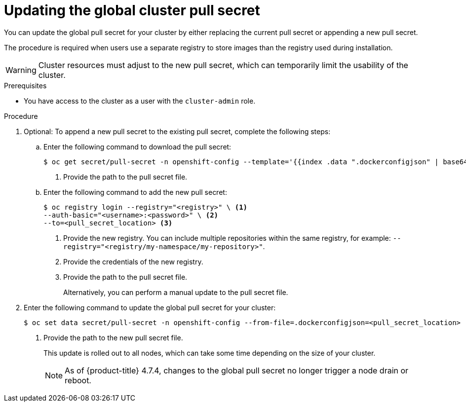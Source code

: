 // Module included in the following assemblies:
// * openshift_images/managing_images/using-image-pull-secrets.adoc
// * post_installation_configuration/cluster-tasks.adoc
// * support/remote_health_monitoring/opting-out-of-remote-health-reporting.adoc
// * updating/updating-restricted-network-cluster.adoc
//
// Not included, but linked to from:
// * operators/admin/olm-managing-custom-catalogs.adoc

ifeval::["{context}" == "using-image-pull-secrets"]
:image-pull-secrets:
endif::[]

:_content-type: PROCEDURE
[id="images-update-global-pull-secret_{context}"]
= Updating the global cluster pull secret

You can update the global pull secret for your cluster by either replacing the current pull secret or appending a new pull secret.

ifndef::image-pull-secrets[]
The procedure is required when users use a separate registry to store images than the registry used during installation.
endif::image-pull-secrets[]

ifdef::image-pull-secrets[]
[IMPORTANT]
====
To transfer your cluster to another owner, you must first initiate the transfer in {cluster-manager-url}, and then update the pull secret on the cluster. Updating a cluster's pull secret without initiating the transfer in {cluster-manager} causes the cluster to stop reporting Telemetry metrics in {cluster-manager}.

For more information link:https://access.redhat.com/documentation/en-us/openshift_cluster_manager/2021/html/managing_clusters/assembly-managing-clusters#transferring-cluster-ownership_assembly-managing-clusters[about transferring cluster ownership], see "Transferring cluster ownership" in the {cluster-manager-first} documentation.
====
endif::image-pull-secrets[]

[WARNING]
====
Cluster resources must adjust to the new pull secret, which can temporarily limit the usability of the cluster.
====

.Prerequisites

* You have access to the cluster as a user with the `cluster-admin` role.

.Procedure
. Optional: To append a new pull secret to the existing pull secret, complete the following steps:

.. Enter the following command to download the pull secret:
+
[source,terminal]
----
$ oc get secret/pull-secret -n openshift-config --template='{{index .data ".dockerconfigjson" | base64decode}}' ><pull_secret_location> <1>
----
<1> Provide the path to the pull secret file.

.. Enter the following command to add the new pull secret:
+
[source,terminal]
----
$ oc registry login --registry="<registry>" \ <1>
--auth-basic="<username>:<password>" \ <2>
--to=<pull_secret_location> <3>
----
<1> Provide the new registry. You can include multiple repositories within the same registry, for example: `--registry="<registry/my-namespace/my-repository>"`.
<2> Provide the credentials of the new registry.
<3> Provide the path to the pull secret file.
+
Alternatively, you can perform a manual update to the pull secret file.

. Enter the following command to update the global pull secret for your cluster:
+
[source,terminal]
----
$ oc set data secret/pull-secret -n openshift-config --from-file=.dockerconfigjson=<pull_secret_location> <1>
----
<1> Provide the path to the new pull secret file.
+
This update is rolled out to all nodes, which can take some time depending on the size of your cluster.
+
[NOTE]
====
As of {product-title} 4.7.4, changes to the global pull secret no longer trigger a node drain or reboot.
====
//Also referred to as the cluster-wide pull secret.


ifeval::["{context}" == "using-image-pull-secrets"]
:!image-pull-secrets:
endif::[]
